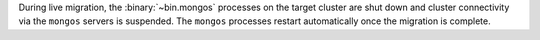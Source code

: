 During live migration, the :binary:`~bin.mongos` processes on the
target cluster are shut down and cluster connectivity via the
``mongos`` servers is suspended. The ``mongos`` processes restart
automatically once the migration is complete.